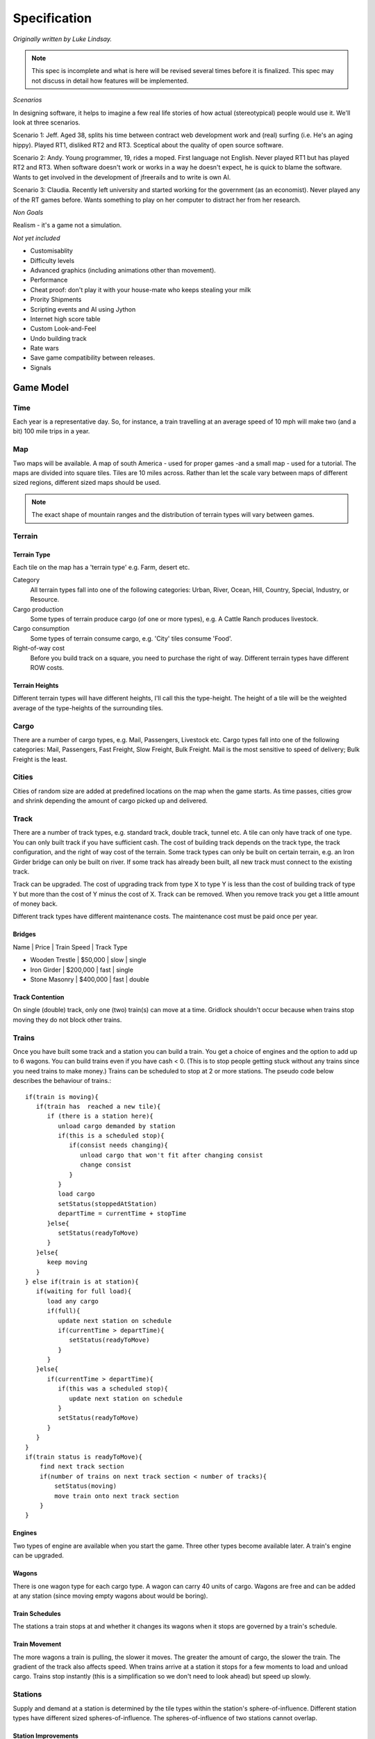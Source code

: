 *************
Specification
*************

*Originally written by Luke Lindsay.*

.. note::
   This spec is incomplete and what is here will be revised several times before it is finalized.
   This spec may not discuss in detail how features will be implemented.

*Scenarios*

In designing software, it helps to imagine a few real life stories of how actual (stereotypical) people would use it.
We'll look at three scenarios.

Scenario 1: Jeff.
Aged 38, splits his time between contract web development work and (real) surfing (i.e. He's an aging hippy).
Played RT1, disliked RT2 and RT3. Sceptical about the quality of open source software.

Scenario 2: Andy.
Young programmer, 19, rides a moped. First language not English. Never played RT1 but has played RT2 and RT3.
When software doesn't work or works in a way he doesn't expect, he is quick to blame the software.
Wants to get involved in the development of jfreerails and to write is own AI.

Scenario 3: Claudia.
Recently left university and started working for the government (as an economist). Never played any of the RT games before.
Wants something to play on her computer to distract her from her research.

*Non Goals*

Realism - it's a game not a simulation.

*Not yet included*

- Customisablity
- Difficulty levels
- Advanced graphics (including animations other than movement).
- Performance
- Cheat proof: don't play it with your house-mate who keeps stealing your milk
- Prority Shipments
- Scripting events and AI using Jython
- Internet high score table
- Custom Look-and-Feel
- Undo building track
- Rate wars
- Save game compatibility between releases.
- Signals

Game Model
----------

Time
++++

Each year is a representative day. So, for instance, a train travelling at an average speed of 10 mph will make two
(and a bit) 100 mile trips in a year.

Map
+++

Two maps will be available. A map of south America - used for proper games -and a small map - used for a tutorial.
The maps are divided into square tiles. Tiles are 10 miles across. Rather than let the scale vary between maps of
different sized regions, different sized maps should be used.

.. note::
   The exact shape of mountain ranges and the distribution of terrain types will vary between games.

Terrain
+++++++

Terrain Type
............

Each tile on the map has a 'terrain type' e.g. Farm, desert etc.

Category
  All terrain types fall into one of the following categories: Urban, River, Ocean, Hill, Country, Special, Industry, or Resource.

Cargo production
  Some types of terrain produce cargo (of one or more types), e.g. A Cattle Ranch produces livestock.

Cargo consumption
  Some types of terrain consume cargo, e.g. 'City' tiles consume 'Food'.

Right-of-way cost
  Before you build track on a square, you need to purchase the right of way. Different terrain types have different ROW costs.

Terrain Heights
...............

Different terrain types will have different heights, I'll call this the type-height.
The height of a tile will be the weighted average of the type-heights of the surrounding tiles.

Cargo
+++++

There are a number of cargo types, e.g. Mail, Passengers, Livestock etc. Cargo types fall into one of the following categories:
Mail, Passengers, Fast Freight, Slow Freight, Bulk Freight. Mail is the most sensitive to speed of delivery; Bulk Freight is the least.

Cities
++++++

Cities of random size are added at predefined locations on the map when the game starts.
As time passes, cities grow and shrink depending the amount of cargo picked up and delivered.

Track
+++++

There are a number of track types, e.g. standard track, double track, tunnel etc. A tile can only have track of one type.
You can only built track if you have sufficient cash. The cost of building track depends on the track type,
the track configuration, and the right of way cost of the terrain. Some track types can only be built on certain terrain,
e.g. an Iron Girder bridge can only be built on river. If some track has already been built, all new track must
connect to the existing track.

Track can be upgraded. The cost of upgrading track from type X to type Y is less than the cost of building
track of type Y but more than the cost of Y minus the cost of X. Track can be removed. When you remove track you
get a little amount of money back.

Different track types have different maintenance costs. The maintenance cost must be paid once per year.

Bridges
.......

Name | Price | Train Speed | Track Type

- Wooden Trestle | $50,000 | slow | single
- Iron Girder | $200,000 | fast | single
- Stone Masonry | $400,000 | fast | double

Track Contention
................

On single (double) track, only one (two) train(s) can move at a time. Gridlock shouldn't occur because when trains stop
moving they do not block other trains.

Trains
++++++

Once you have built some track and a station you can build a train. You get a choice of engines and the option to add up
to 6 wagons. You can build trains even if you have cash < 0.
(This is to stop people getting stuck without any trains since you need trains to make money.)
Trains can be scheduled to stop at 2 or more stations.
The pseudo code below describes the behaviour of trains.::

   if(train is moving){
      if(train has  reached a new tile){
         if (there is a station here){
            unload cargo demanded by station
            if(this is a scheduled stop){
               if(consist needs changing){
                  unload cargo that won't fit after changing consist
                  change consist
               }
            }
            load cargo
            setStatus(stoppedAtStation)
            departTime = currentTime + stopTime
         }else{
            setStatus(readyToMove)
         }
      }else{
         keep moving
      }
   } else if(train is at station){
      if(waiting for full load){
         load any cargo
         if(full){
            update next station on schedule
            if(currentTime > departTime){
               setStatus(readyToMove)
            }
         }
      }else{
         if(currentTime > departTime){
            if(this was a scheduled stop){
               update next station on schedule
            }
            setStatus(readyToMove)
         }
      }
   }
   if(train status is readyToMove){
       find next track section
       if(number of trains on next track section < number of tracks){
           setStatus(moving)
           move train onto next track section
       }
   }

Engines
.......

Two types of engine are available when you start the game. Three other types become available later.
A train's engine can be upgraded.

Wagons
......

There is one wagon type for each cargo type. A wagon can carry 40 units of cargo. Wagons are free and can be added at
any station (since moving empty wagons about would be boring).

Train Schedules
...............

The stations a train stops at and whether it changes its wagons when it stops are governed by a train's schedule.

Train Movement
..............

The more wagons a train is pulling, the slower it moves. The greater the amount of cargo, the slower the train.
The gradient of the track also affects speed. When trains arrive at a station it stops for a few moments to load
and unload cargo. Trains stop instantly (this is a simplification so we don't need to look ahead) but speed up slowly.

Stations
++++++++

Supply and demand at a station is determined by the tile types within the station's sphere-of-influence. Different
station types have different sized spheres-of-influence. The spheres-of-influence of two stations cannot overlap.

Station Improvements
....................

Improvement Type | Effect | Price

- Engine Shop | Trains can be built | $100,000
- Switching Yard | Cuts time taken the change wagons by 75% | $50,000
- Maintenance Shop | Cuts yearly maintenance of trains that stop at station by 75% | $25,000
- Cargo Storage | Prevents a certain cargo from wasting away | variable
- Revenue booster | Increases revenue from a cargo X by Y% | variable

Economy
+++++++

The economy alternates between 5 states, with an order and states can only change to adjacent states.

Economic Climate | Base Interest rate | Effect on track price

- Boom | 2% | +33%
- Prosperity | 3% | +17%
- Moderation | 4% | -
- Recession | 5% | -17%
- Panic | 6% | -33%

Stocks and Bonds
................

The value of a bonds is $500k.

The interest rate for new bonds = (base interest rate) + (number of outstanding bonds). Bonds can only be issued if this figure is <= 7.

New railroads issue 1,000,000 shares at $5 per share.

Shares are traded in 10,000 share bundles.

If the share price is >$100 at the end of the year, stocks are split 2 for 1.

Stock price = [Net worth at start of year + 5 * profit last year] / [ shares owned by public + 0.5 shares owned by other players]

Let profit last year = 100,000 in the first year.

When a player buys or sells shares, the price used is the price calculate after the shares have changed hands.

A transaction fee $25,000 applies each time a bond is issued or repaid and each time a bundle of shares is bought or sold.

Competition between Railroads
.............................

You can take over a rival by buying over 50% of its stock. When you have done this, you have indirect control over the
other railroad. You can transfer money between the two railroads, tell the other railroad where to build track to next,
and tell the other railroad to repay its bonds.

If you go on to buy 100% of the stock, you have the option to merge the with the other railroad. If you do this,
you gain complete control over the other railroad. I.e. the other railroad's track, trains, and stations are added
to your railroad. Once a merger has taken place, there is no way to undo it.

Non player effects on the game model
++++++++++++++++++++++++++++++++++++

City Growth and Decay
.....................

As time passes, Urban (e.g. Village, City), Industry (e.g. Factory, Steel Mill), and Resource (e.g. Coal Mine, Sugar
Plantation) tiles are added and removed from cities. Example, a factory tile will relocate from New York to Boston if
Boston's utility gain exceeds New york's utility loss. Utilities are calculated as follows. The routine that updates
cities should run once per month.

Category | Marginal utility | Motivation

- Industry | Number of Urban Tiles / (1+Number of Industry Tiles)^2 | Urban tiles supply labour to industries. There are decreasing returns to scale.
- Resource | (Units of Resource Picked Up + c) / (1 + Number of Resource Tiles) | Resources grow when they are exploited. There are decreasing returns to scale.
- Urban | Units of demanded cargo delivered - k * Number of Urban Tiles/(1+Number of Industry Tiles) | Urban tiles value employment and delivery of cargo but are adverse to overcrowding.

Industries owned by Railroads do not enter the utility calculations, so when you build an industry, it stays put!

Payments for delivering Cargo
.............................

Addition and removal of cargo at stations
.........................................

User Interface
++++++++++++++

Main Window
...........

The main window has a menu bar, the world view, the mini map, and a tabpane.

.. figure:: /images/ui_main_window.png
   :width: 10 cm
   :align: center

   Scheme of main window.

The GUI components should display properly when the main window is 640 * 480 pixels or bigger. The table below shows the
dimensions of the components in terms of the width (W) and height of the main window. The figures do not include space
taken up by borders, scroll bars, tabs, menus etc.

Component | Width | Height

- Minimap | 200 | 200
- Tab's Content | 195 | H - 300
- World View | W - 230 | H - 70

Pressing the tab key toggles keyboard focus between the world view window and the tabpane's content.

Menu bar
........

Game - New Game | Game Speed (Paused, Slow, Moderate, Fast) | Save Game | Load Game | Exit Game

Build - New train | Industry | Improve Station

Display - Regional Display | Area | Detailed Area | Options

Reports - Balance Sheet | Income Statement | Networth Graph | Stocks | Leaderboard | Accomplishments

Broker - Call Broker

Help - Controls | Quick Start | Manual | Report Bug | About

World View Window
.................

The world can be displayed at 4 zoom levels:

- Local detailed: 30x30 px
- Local: 15x15 px
- Network: Scaled so that all the player's stations are visible, Shows trains, stations, and track but not geography
- Regional: Scaled so the whole map is visible, Minimap hidden

Cursor
......

The cursor can be in one of the following modes. The cursor should only be visible if the world view has keyboard focus.
The cursor's appearance should indicate which mode it is in.
The initial cursor position is 0,0. However, if a game is loaded or a new game is started and the map size is the same
as the last map size, then the cursor should take the position it had on the last map.

Place station mode
..................

The cursor gets put into place-station-mode when the player selects a station type from the build tab.
Shows the radius of the selected station type.
Red when station cannot be built on selected square, white otherwise. This should be determined by whether building the
station is possible, not merely whether there is track on the selected tile.
Pressing the LMB attempts to place the station. If the station is built, the cursor is returned to its previous mode;
if the station is not built, the cursor remains in place-station-mode.
Pressing the RMB or pressing Esc cancels placing the station and returns the cursor to its previous mode.

Build track mode
................

Track can be built by dragging the mouse (moving the mouse with the LMB down). As the mouse is dragged, the proposed
track is shown. Releasing the LMB builds the track. Pressing the RMB or Esc cancels any proposed track.
Track can be built by pressing the number pad keys.

Remove track mode
.................

Track can be removed by moving the cursor with the number pad keys.

Info mode
.........

Components on right hand side
+++++++++++++++++++++++++++++

Minimap, Current Cash, Date (Shows the current year and month.)

Train Roster Tab
................

Shows wagons in each train and whether they are full or empty, the trains relative speed and destination.
Double clicking a train on the roster (or pressing enter when the train roster has focus) or on the map
opens the train report for the train.

Build Tab
.........

There are 5 build modes (see the table and screenshot below).

.. list-table:: Build modes
   :header-rows: 1

   * - Build mode
     - Options visible when mode is selected
     - Action
   * - build track
     - Track type, bridges, and tunnels.
     - When the cursor is moved, track is built. On clear terrain, the selected track type is built. On rivers, the selected bridge type is built (if a bridge type is selected.) On hills and mountains, tunnel is built if build tunnls is selected.
   * - upgrade track
     - Track type and bridges
     - Track and bridges are upgraded to the selected type when the cursor enters a tile.
   * - build station
     - Stations
     -
   * - bulldoze
     - None
     - When the cursor moves from a tile to a neigbouring tile, any track connecting the two tiles is removed.
   * - off
     - None
     - Nothing is built or removed when the cursor moves.

.. figure:: /images/ui_build_tab.png
   :width: 8 cm
   :align: center

   Scheme of build tab.

The Build tab should not accept keyboard focus when the mouse is click on it. This is because doing so would cause
the world view window to lose focus which is annoying when you are building track using the keyboard.
When a new game is started or a game is loaded, the build mode should default to 'build track' with single track,
wooden trestle bridges, and tunnels selected.

Reports and dialog boxes
++++++++++++++++++++++++

Broker Dialog
.............

.. figure:: /images/ui_broker_dialog.png
   :width: 10 cm
   :align: center

   Example of the broker dialog.

.. figure:: /images/ui_broker_dialog2.png
   :width: 10 cm
   :align: center

   Another example of the broker dialog.

Station report
..............

Shows information on a station.  There will be 3 tabs: 'supply and demand', 'trains', and 'improvements'

.. figure:: /images/ui_station_report_supply_demand_tab.png
   :width: 10 cm
   :align: center

   Supply and Demand Tab

The trains tab will list all trains that are scheduled to stop at this station.  Note, if a train is scheduled to
stop at the stations several times, there will be a row in the table for each scheduled stop.

.. figure:: /images/ui_station_report_trains_tab.png
   :width: 10 cm
   :align: center

   Trains Tab

Improvements tab shows the station improvements that have been built at this station and lets you buy additional ones.

Station list
............

Shows summary details for each of the stations: name, type, cargo waiting, revenue this year.

Train report
............

.. figure:: /images/ui_train_report.png
   :width: 10 cm
   :align: center

   Trains report

Train list
..........

Shows summary details for each of the trains

.. figure:: /images/ui_train_list.png
   :width: 10 cm
   :align: center

   Trains list

Select station
..............

.. figure:: /images/ui_select_station.png
   :width: 10 cm
   :align: center

   Select station

Newspaper
.........

.. figure:: /images/ui_newspaper.png
   :width: 10 cm
   :align: center

   Newspaper

Leaderboard
...........

.. figure:: /images/ui_leaderboard.png
   :width: 6 cm
   :align: center

   Leaderboard

Balance sheet
.............

.. figure:: /images/ui_balance_sheet_dialog.png
   :width: 10 cm
   :align: center

   Balance sheet

Income statement
................

.. figure:: /images/ui_income_statement.png
   :width: 10 cm
   :align: center

   Income statement

Networth graph
..............

.. figure:: /images/ui_networth_graph.png
   :width: 10 cm
   :align: center

   Networth graph

Report bug dialog
.................

The report bug dialog box is accessible from the help menu. It is also shown when there is an unexpected exception.

It should list the following information and it should be possible to copy and paste the details to the clipboard.
Property | Value

- tracker.url	http://sourceforge.net/tracker/?group_id=9495&atid=109495
- java.version	Java System Property
- java.vm.name	Java System Property
- os.name	Java System Property
- os.version	Java System Property
- jfreerails.build	The timestamp generated by the ant script.
- jfreerails.compiled.by	The username of the crazy person who ran the ant compile target

The how to report bug dialog should appear as follows...

::

    How to report a bug

    Use the sourceforge.net bug tracker at the following url:
    {tracker.url}

    Please include:
      1. Steps to reproduce the bug (attach a  save game if  appropriate).
      2. What you expected to see.
      3. What you saw instead (attach a screenshot if appropriate).
      4. The details below (copy and past them into the bug report).
        {os.name} {os.version}
        {java.vm.name} {java.version}
        Freerails build {jfreerails.build}  compiled by {jfreerails.compiled.by}

And the “Unexpected Exception” version should read ...

::

    Unexpected Exception

    Consider submitting a bug report using the sourceforge.net bug tracker at the following url:
    {tracker.url}

    Please:
    1.	Use the following as the title of the bug report:
        {Exception.type} at {fileaname} line {line.number}
    2.	Include steps to reproduce the bug (attach a  save game if  appropriate).
    3.	Copy and paste the details below into the bug report:

    {os.name} {os.version}
    {java.vm.name} {java.version}
    Freerails build {jfreerails.build}  compiled by {jfreerails.compiled.by}

    {stacktrace}

Cargo chart
...........

The cargo chart will show the sources of supply and demand for each of the cargo types. The information will be
presented in a table as below.  There should be a 'print' button which should... well, its pretty obvious what it should do.

.. figure:: /images/ui_cargo_chart.png
   :width: 10 cm
   :align: center

   Cargo chart

Load games
..........

Displays a list of saved games.  The list comprises all files ending in '.sav' in the directory from which the game
was run.  If the current game is a network game, the relevant directory is the directory from which the server was
run.  All players, not just the host, can access the dialogue.

.. figure:: /images/ui_load_game.png
   :width: 10 cm
   :align: center

   Load game

The 'OK' button is only enabled when a game is selected.
Pressing the 'OK' button loads the selected game.
Pressing the 'Cancel' button closes the dialogue box.
Pressing the 'Refresh' button updates the list of saved games, taking into account any changes to the filesystem (e.g. any files that have been added, removed, or renamed.)

Launcher
........

Panel 1: Select Game Type

.. figure:: /images/ui_launcher1.png
   :width: 10 cm
   :align: center

   Launcher1

Selection | Next Screen

- Single Player	Select Map (without server port input box)
- Start a network game	Select Map (with server port input box)
- Join a network game	Client details (with remote server details showing)
- Server only	Select Map (with server port input box)

Panel 2: Select Map (and server details)

.. figure:: /images/ui_launcher2.png
   :width: 10 cm
   :align: center

   Launcher2

The value of the field “Server port” should be the value entered last time the launcher was run.  On the first run it defaults to 55000.

Selection | Next Screen

- Single Player	Client details (without remote server details showing)
- Start a network game	Client details (without remote server details showing)
- Server only	Connected players

Condition | Message or result | When checked

- No saved game available. | The item "Load a saved game" should be disabled | When the panel is created.
- Port field does not contain a number between, inclusive 0 and 65535 | "A valid port value is between between 0 and 65535." and disable "next" button. | As text is entered.
- " Start a new map" is selected but no map is selected." | "Select a map". The "next" button should be disabled. | When the radio button selection changes and when the selected map in the map list changes.
- Can't start server on specified port | Use the message from the exception. The next button should still be enabled. | When the next button is pressed.

Panel 3: Client details (and remote server details)

The following fields should be recalled from the last time the launcher was run.
Field | Default | Notes

- Player name | The value of system property "user.name" | If a game is being loaded, the text box should not be appear.  Instead there should be a dropdown list with the names of the players from the saved game.
- IP Address | 127.0.0.1 |
- port | 5500 |

Selection | Next Screen

- Single Player | Progress bar
- Start a network game | Connected players
- Join a network game | Progress bar

.. figure:: /images/ui_launcher3.png
   :width: 10 cm
   :align: center

   Launcher3

Condition | Message or result | When checked

- The " Player name" field is empty. | " Enter a player name" and disable " next" button. | As text is entered.
- Port field does not contain a number between, inclusive 0 and 65535 | " A valid port value is between between 0 and 65535." and disable " next" button. | As text is entered.
- " Full screen" is selected but no map is selected." | " Select a display mode" . The next button should be disabled. | When the radio button selection changes and when the selected display-mode in the display-mode list changes.
- The " IP address" field is empty. | " Enter the address of the server" and disable " next" button. | As text is entered.
- Can't resolve host. | "Can't resolve host." | When next button is pressed.
- Can't connect to server. | " Can't connect to server." | When next button is pressed.
- Load game was selected. | The player name textbox should be replaced with a dropdown list of players in the saved game. | When the form is displayed.
- We are connecting to a remote server which has loaded, but not started a game, and the player name we entered is not a player in the saved game. | "New players can't join a saved game." | When next button is pressed.
- We are connecting to a remote server but the game has already started. | "New players can't join a game in progress." | When the next button is pressed.

Panel 4: Connected players

.. figure:: /images/ui_launcher4.png
   :width: 10 cm
   :align: center

   Launcher4

Panel 5: Progress bar

.. figure:: /images/ui_launcher5.png
   :width: 10 cm
   :align: center

   Launcher5

AI
++

Disclaimer - the notes below are very incomplete. It might make sense to do something simpler for the first version of the AI.

Deciding which cities should be connected to each other
Create a table of the distances between cities. E.g.

.. list-table:: City distances example
   :widths: 10 10 10 10 10
   :header-rows: 0

   * -
     - City A
     - City B
     - City C
     - City D
   * - City A
     - x
     - 20 km
     - 30 km
     - 25 km
   * - City B
     - x
     - x
     - 35 km
     - 15 km
   * - City C
     - x
     - x
     - x
     - 40 km
   * - City D
     - x
     - x
     - x
     - x

::

   For every pair of cities i, j {
       For every city k where i != k and j != k {
           Let A = the distance between i and j.
           Let B = the distance between i and k.
           Let C = the distance between k and j.
           If (A < B and A < C) then remove the value at i, j from the table.
       }
   }

We can now construct a graph from the values remaining in the table. It will have the following properties. First, every
city is connected to its nearest neighbour. Second, we can get from any city to any other city. Third, not too much track will be wasted.

Deciding the order in which to connect cities
Lets assume the profitability of a line between 2 cities, A and B is given by the following condition.
Profitability = (Cargo supplied by A and demanded by B + Cargo supplied by B and demanded by A) / Distance between A and B.

Implementation Note: a natural way to analyze supply and demand and cargo conversions would be using matrix algebra.
E.g. supply and demand at a station could be represented by n * 1 matrices and cargo converted by an n * n matrix
(where n is the number of cargo types). There is a public domain java matrix package available at: http://math.nist.gov/javanumerics/jama/.

The simplest strategy for building track would be starting with most profitable connection. Note, that on the first
move, we can pick any connection, but on subsequent moves, we are restricted to connections involving at least one
city we have already connected to. Call this restricted set of connections S. A reasonable strategy for subsequent
moves would be repeatedly picking the most profitable connection from S.

A more sophisticated strategy would take into account the restriction that new track must connect to existing track
when picking the first pair of cities to connect. We could approach the problem as follows. Assume we build one
connection per year and the game continues until we have built all possible connections. Suppose our payoff for
building a connection is the profitability of the connection times the number of years remaining. For simplicity,
assume that once we have built the first connection, we revert to just picking the most profitable connection from
S as before. Now, we can solve the problem of which connection to start with by comparing the payoff over the
complete game for each of the possible starts.

Obviously, to formally solve the problem above, we would need to consider strategies other than picking the most
profitable connection from S for moves after the first one. However, unless the number of cities is relatively
small this would likely take a long time to solve. What is more, we have not even considered what other players
may be doing, so even if we could formally solve the problem above, we would still have a lot of work to do.
